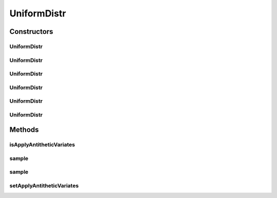 .. java:import:: org.apache.commons.lang3 Range

.. java:import:: org.apache.commons.math3.distribution UniformRealDistribution

.. java:import:: java.util Random

UniformDistr
============

.. java:package:: org.cloudbus.cloudsim.distributions
   :noindex:

.. java:type:: public class UniformDistr extends ContinuousDistributionAbstract

   A pseudo random number generator following the \ `Uniform continuous distribution <https://en.wikipedia.org/wiki/Uniform_distribution_(continuous)>`_\ .

   :author: Marcos Dias de Assuncao

Constructors
------------
UniformDistr
^^^^^^^^^^^^

.. java:constructor:: public UniformDistr()
   :outertype: UniformDistr

   Creates new uniform pseudo random number generator that generates values between [0 and 1[ using the current time as seed.

UniformDistr
^^^^^^^^^^^^

.. java:constructor:: public UniformDistr(long seed)
   :outertype: UniformDistr

   Creates new uniform pseudo random number generator that generates values between [0 and 1[ using a given seed.

   :param seed: simulation seed to be used

UniformDistr
^^^^^^^^^^^^

.. java:constructor:: public UniformDistr(Range<Double> range)
   :outertype: UniformDistr

   Creates new uniform pseudo random number generator that produces values between a given \ :java:ref:`Range`\ .

   :param range: the \ :java:ref:`Range`\  to generate random values in between

UniformDistr
^^^^^^^^^^^^

.. java:constructor:: public UniformDistr(Range<Double> range, long seed)
   :outertype: UniformDistr

   Creates new uniform pseudo random number generator that produces values between a given \ :java:ref:`Range`\ .

   :param range: the \ :java:ref:`Range`\  to generate random values in between
   :param seed: simulation seed to be used

UniformDistr
^^^^^^^^^^^^

.. java:constructor:: public UniformDistr(double min, double max)
   :outertype: UniformDistr

   Creates new uniform pseudo random number generator that produces values between a min (inclusive) and max (exclusive).

   :param min: minimum value (inclusive)
   :param max: maximum value (exclusive)

UniformDistr
^^^^^^^^^^^^

.. java:constructor:: public UniformDistr(double min, double max, long seed)
   :outertype: UniformDistr

   Creates new uniform pseudo random number generator.

   :param min: minimum value (inclusive)
   :param max: maximum value (exclusive)
   :param seed: simulation seed to be used

Methods
-------
isApplyAntitheticVariates
^^^^^^^^^^^^^^^^^^^^^^^^^

.. java:method:: public boolean isApplyAntitheticVariates()
   :outertype: UniformDistr

   Indicates if the pseudo random number generator (PRNG) applies the \ `Antithetic Variates Technique <https://en.wikipedia.org/wiki/Antithetic_variates>`_\  in order to reduce variance of experiments using the generated numbers. This technique doesn't work for all the cases. However, in the cases it can be applied, in order to it work, one have to perform some actions. Consider an experiment that has to run "n" times. The first half of these experiments has to use the seeds the developer want. However, the second half of the experiments have to set the applyAntitheticVariates attribute to true and use the seeds of the first half of experiments. Thus, the first half of experiments are run using PRNGs that return random numbers as U(0, 1)[seed_1], ..., U(0, 1)[seed_n]. The second half of experiments then uses the seeds of the first half of experiments, returning random numbers as 1 - U(0, 1)[seed_1], ..., 1 - U(0, 1)[seed_n].

   :return: true if the technique is applied, false otherwise

   **See also:** :java:ref:`.setApplyAntitheticVariates(boolean)`

sample
^^^^^^

.. java:method:: @Override public double sample()
   :outertype: UniformDistr

sample
^^^^^^

.. java:method:: public static double sample(Random rd, double min, double max)
   :outertype: UniformDistr

   Generates a new pseudo random number based on the generator and values provided as parameters.

   :param rd: the random number generator
   :param min: the minimum value
   :param max: the maximum value
   :return: the next random number in the sequence

setApplyAntitheticVariates
^^^^^^^^^^^^^^^^^^^^^^^^^^

.. java:method:: public UniformDistr setApplyAntitheticVariates(boolean applyAntitheticVariates)
   :outertype: UniformDistr

   Indicates if the pseudo random number generator (PRNG) applies the \ `Antithetic Variates Technique <https://en.wikipedia.org/wiki/Antithetic_variates>`_\  in order to reduce variance of experiments using the generated numbers.

   :param applyAntitheticVariates: true if the technique is to be applied, false otherwise

   **See also:** :java:ref:`.isApplyAntitheticVariates()`


